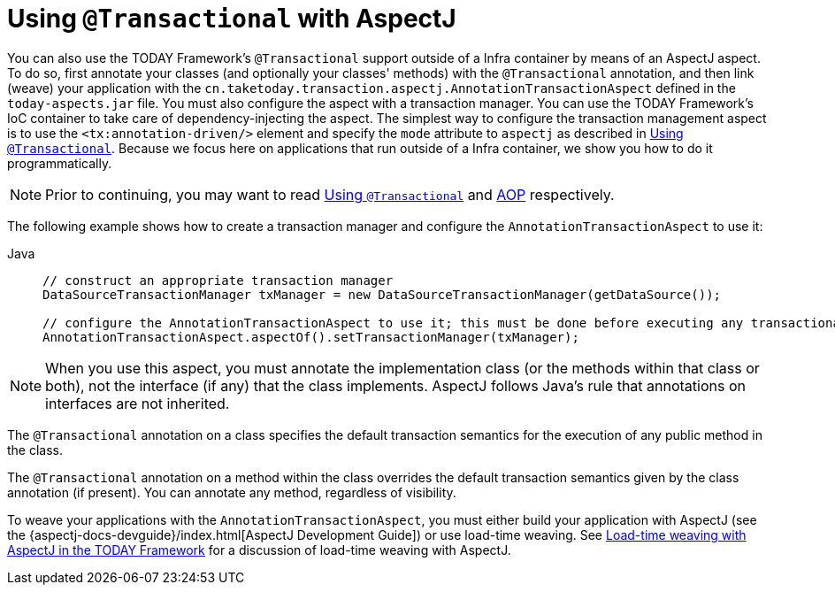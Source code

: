 [[transaction-declarative-aspectj]]
= Using `@Transactional` with AspectJ

You can also use the TODAY Framework's `@Transactional` support outside of a Infra
container by means of an AspectJ aspect. To do so, first annotate your classes
(and optionally your classes' methods) with the `@Transactional` annotation,
and then link (weave) your application with the
`cn.taketoday.transaction.aspectj.AnnotationTransactionAspect` defined in the
`today-aspects.jar` file. You must also configure the aspect with a transaction
manager. You can use the TODAY Framework's IoC container to take care of
dependency-injecting the aspect. The simplest way to configure the transaction
management aspect is to use the `<tx:annotation-driven/>` element and specify the `mode`
attribute to `aspectj` as described in xref:data-access/transaction/declarative/annotations.adoc[Using `@Transactional`]. Because
we focus here on applications that run outside of a Infra container, we show
you how to do it programmatically.

NOTE: Prior to continuing, you may want to read xref:data-access/transaction/declarative/annotations.adoc[Using `@Transactional`] and
xref:core/aop.adoc[AOP] respectively.

The following example shows how to create a transaction manager and configure the
`AnnotationTransactionAspect` to use it:

[tabs]
======
Java::
+
[source,java,indent=0,subs="verbatim,quotes",role="primary"]
----
	// construct an appropriate transaction manager
	DataSourceTransactionManager txManager = new DataSourceTransactionManager(getDataSource());

	// configure the AnnotationTransactionAspect to use it; this must be done before executing any transactional methods
	AnnotationTransactionAspect.aspectOf().setTransactionManager(txManager);
----

======

NOTE: When you use this aspect, you must annotate the implementation class (or the methods
within that class or both), not the interface (if any) that the class implements. AspectJ
follows Java's rule that annotations on interfaces are not inherited.

The `@Transactional` annotation on a class specifies the default transaction semantics
for the execution of any public method in the class.

The `@Transactional` annotation on a method within the class overrides the default
transaction semantics given by the class annotation (if present). You can annotate any method,
regardless of visibility.

To weave your applications with the `AnnotationTransactionAspect`, you must either build
your application with AspectJ (see the {aspectj-docs-devguide}/index.html[AspectJ Development
Guide]) or use load-time weaving. See xref:core/aop/using-aspectj.adoc#aop-aj-ltw[Load-time weaving with AspectJ in the TODAY Framework]
 for a discussion of load-time weaving with AspectJ.



